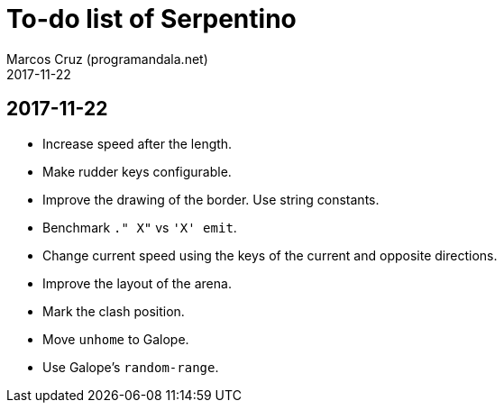 = To-do list of Serpentino
:author: Marcos Cruz (programandala.net)
:revdate: 2017-11-22

== 2017-11-22

- Increase speed after the length.
- Make rudder keys configurable.
- Improve the drawing of the border. Use string constants.
- Benchmark `." X"` vs ``'X' emit``.
- Change current speed using the keys of the current and opposite
  directions.
- Improve the layout of the arena.
- Mark the clash position.
- Move `unhome` to Galope.
- Use Galope's `random-range`.
